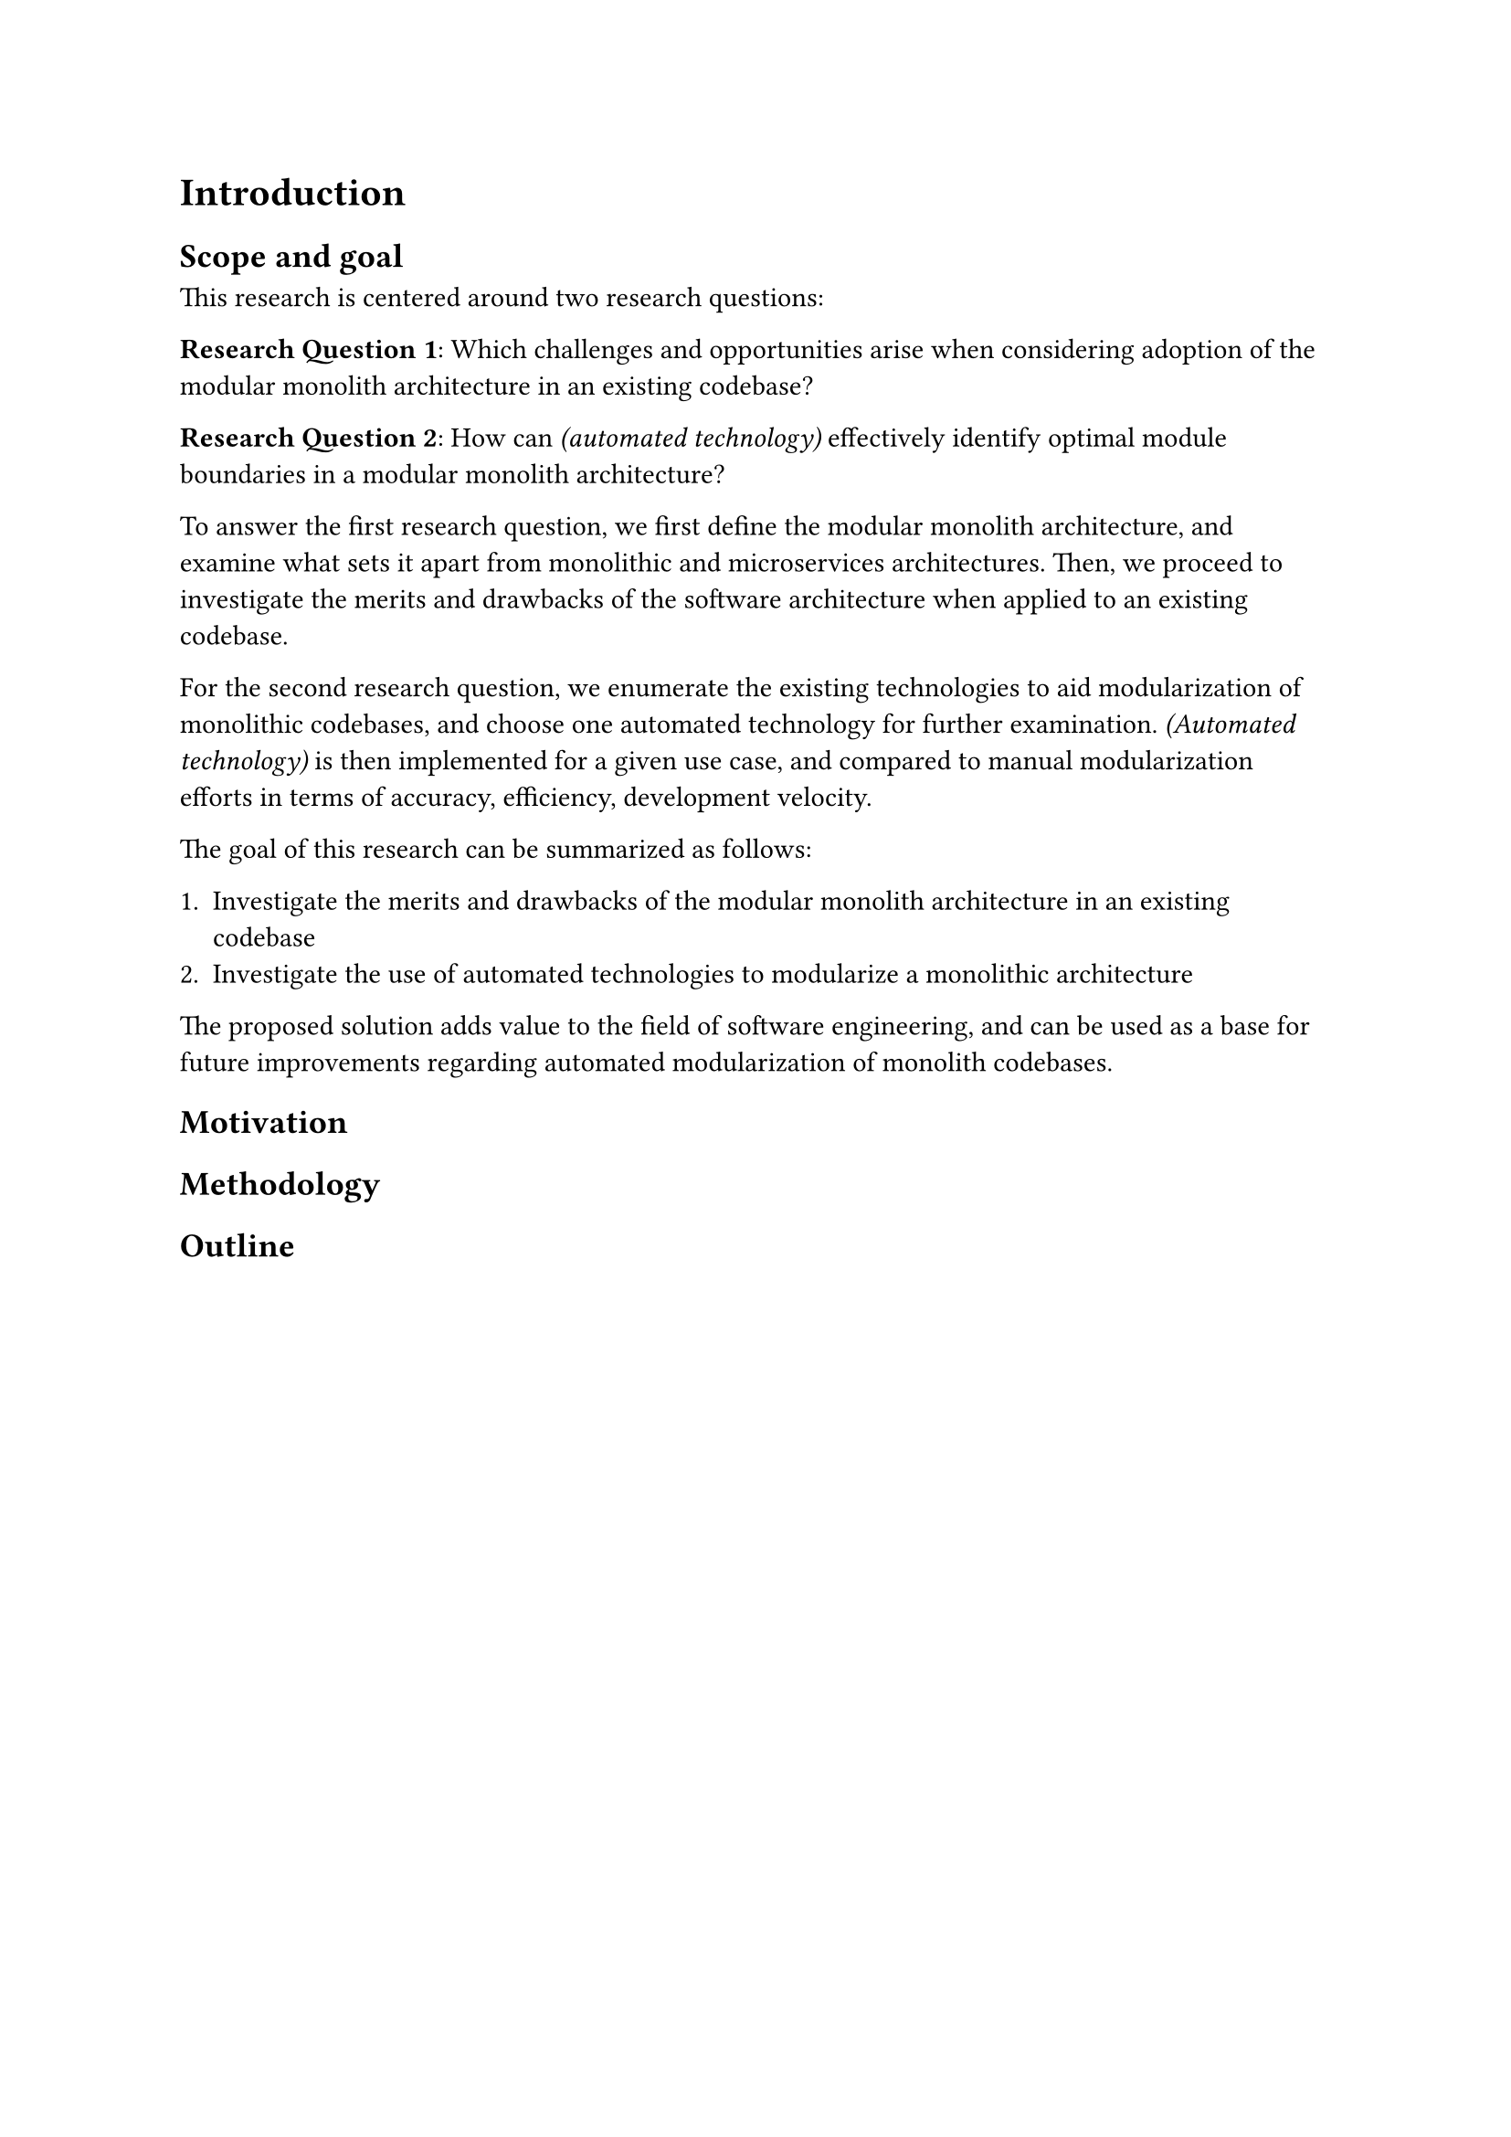 = Introduction

// General introduction to the topic

== Scope and goal

// Scope of the research thesis

This research is centered around two research questions:

*Research Question 1*: Which challenges and opportunities arise when considering adoption of the modular monolith architecture in an existing codebase?

*Research Question 2*: How can _(automated technology)_ effectively identify optimal module boundaries in a modular monolith architecture?

To answer the first research question, we first define the modular monolith architecture, and examine what sets it apart from monolithic and microservices architectures.
Then, we proceed to investigate the merits and drawbacks of the software architecture when applied to an existing codebase.

For the second research question, we enumerate the existing technologies to aid modularization of monolithic codebases, and choose one automated technology for further examination.
_(Automated technology)_ is then implemented for a given use case, and compared to manual modularization efforts in terms of accuracy, efficiency, development velocity.

The goal of this research can be summarized as follows:

+ Investigate the merits and drawbacks of the modular monolith architecture in an existing codebase
+ Investigate the use of automated technologies to modularize a monolithic architecture

The proposed solution adds value to the field of software engineering, and can be used as a base for future improvements regarding automated modularization of monolith codebases.

== Motivation

// Explanation about why and for whom the topic is relevant, and what the expected outcome of the thesis is

== Methodology

// Explanation of the research methodology used

== Outline

// General outline of the chapters

